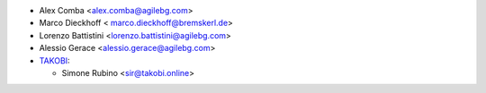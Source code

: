 * Alex Comba <alex.comba@agilebg.com>
* Marco Dieckhoff < marco.dieckhoff@bremskerl.de>
* Lorenzo Battistini <lorenzo.battistini@agilebg.com>
* Alessio Gerace <alessio.gerace@agilebg.com>
* `TAKOBI <https://takobi.online>`_:

  * Simone Rubino <sir@takobi.online>
